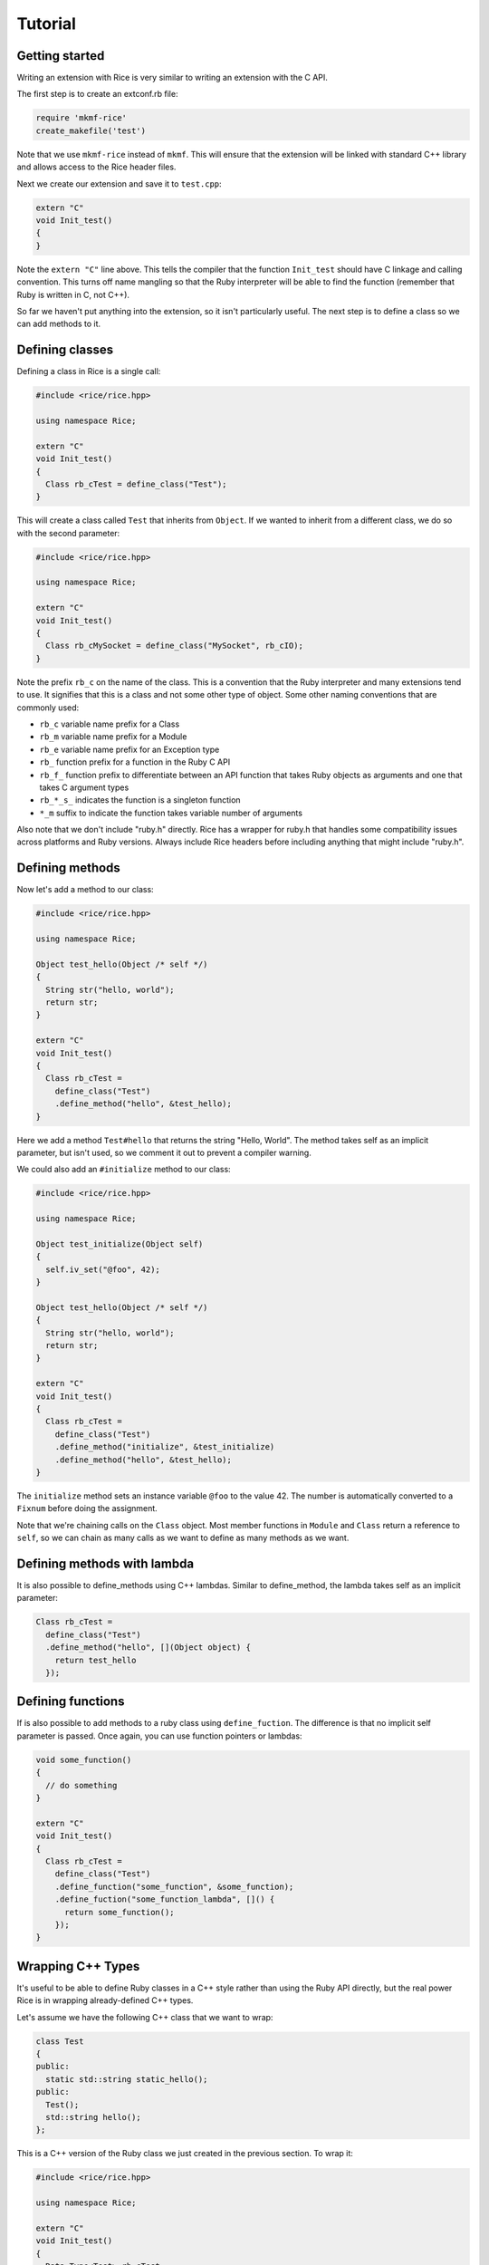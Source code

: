 ========
Tutorial
========

Getting started
---------------

Writing an extension with Rice is very similar to writing an extension
with the C API.

The first step is to create an extconf.rb file:

.. code-block:: ruby

  require 'mkmf-rice'
  create_makefile('test')

Note that we use ``mkmf-rice`` instead of ``mkmf``. This will ensure that the
extension will be linked with standard C++ library and allows access to the
Rice header files.

Next we create our extension and save it to ``test.cpp``:

.. code-block:: cpp

  extern "C"
  void Init_test()
  {
  }

Note the ``extern "C"`` line above. This tells the compiler that the
function ``Init_test`` should have C linkage and calling convention. This
turns off name mangling so that the Ruby interpreter will be able to
find the function (remember that Ruby is written in C, not C++).

So far we haven't put anything into the extension, so it isn't
particularly useful. The next step is to define a class so we can add
methods to it.

Defining classes
----------------

Defining a class in Rice is a single call:

.. code-block:: cpp

  #include <rice/rice.hpp>

  using namespace Rice;

  extern "C"
  void Init_test()
  {
    Class rb_cTest = define_class("Test");
  }

This will create a class called ``Test`` that inherits from ``Object``. If we
wanted to inherit from a different class, we do so with the second parameter:

.. code-block:: cpp

  #include <rice/rice.hpp>

  using namespace Rice;

  extern "C"
  void Init_test()
  {
    Class rb_cMySocket = define_class("MySocket", rb_cIO);
  }

Note the prefix ``rb_c`` on the name of the class. This is a convention
that the Ruby interpreter and many extensions tend to use. It signifies
that this is a class and not some other type of object. Some other
naming conventions that are commonly used:

* ``rb_c`` variable name prefix for a Class
* ``rb_m`` variable name prefix for a Module
* ``rb_e`` variable name prefix for an Exception type
* ``rb_``  function prefix for a function in the Ruby C API
* ``rb_f_`` function prefix to differentiate between an API function that takes Ruby objects as arguments and one that takes C argument types
* ``rb_*_s_`` indicates the function is a singleton function
* ``*_m`` suffix to indicate the function takes variable number of arguments

Also note that we don't include "ruby.h" directly. Rice has a wrapper
for ruby.h that handles some compatibility issues across platforms and
Ruby versions. Always include Rice headers before including anything
that might include "ruby.h".

.. _Defining Methods:

Defining methods
----------------

Now let's add a method to our class:

.. code-block:: cpp

  #include <rice/rice.hpp>

  using namespace Rice;

  Object test_hello(Object /* self */)
  {
    String str("hello, world");
    return str;
  }

  extern "C"
  void Init_test()
  {
    Class rb_cTest =
      define_class("Test")
      .define_method("hello", &test_hello);
  }

Here we add a method ``Test#hello`` that returns the string
"Hello, World". The method takes self as an implicit parameter, but
isn't used, so we comment it out to prevent a compiler warning.

We could also add an ``#initialize`` method to our class:

.. code-block:: cpp

  #include <rice/rice.hpp>

  using namespace Rice;

  Object test_initialize(Object self)
  {
    self.iv_set("@foo", 42);
  }

  Object test_hello(Object /* self */)
  {
    String str("hello, world");
    return str;
  }

  extern "C"
  void Init_test()
  {
    Class rb_cTest =
      define_class("Test")
      .define_method("initialize", &test_initialize)
      .define_method("hello", &test_hello);
  }

The ``initialize`` method sets an instance variable ``@foo`` to the value 42.
The number is automatically converted to a ``Fixnum`` before doing the
assignment.

Note that we're chaining calls on the ``Class`` object. Most member
functions in ``Module`` and ``Class`` return a reference to ``self``, so we can
chain as many calls as we want to define as many methods as we want.

Defining methods with lambda
----------------------------

It is also possible to define_methods using C++ lambdas. Similar
to define_method, the lambda takes self as an implicit parameter:

.. code-block:: cpp

  Class rb_cTest =
    define_class("Test")
    .define_method("hello", [](Object object) {
      return test_hello
    });

Defining functions
------------------

If is also possible to add methods to a ruby class using ``define_fuction``. The difference is
that no implicit self parameter is passed. Once again, you can use function pointers
or lambdas:

.. code-block:: cpp

  void some_function()
  {
    // do something
  }

  extern "C"
  void Init_test()
  {
    Class rb_cTest =
      define_class("Test")
      .define_function("some_function", &some_function);
      .define_fuction("some_function_lambda", []() {
        return some_function();
      });
  }

Wrapping C++ Types
------------------

It's useful to be able to define Ruby classes in a C++ style rather than
using the Ruby API directly, but the real power Rice is in wrapping
already-defined C++ types.

Let's assume we have the following C++ class that we want to wrap:

.. code-block:: cpp

  class Test
  {
  public:
    static std::string static_hello();
  public:
    Test();
    std::string hello();
  };

This is a C++ version of the Ruby class we just created in the previous
section. To wrap it:

.. code-block:: cpp

  #include <rice/rice.hpp>

  using namespace Rice;

  extern "C"
  void Init_test()
  {
    Data_Type<Test> rb_cTest =
      define_class<Test>("Test")
      .define_constructor(Constructor<Test>())
      .define_function("static_hello", &Test::static_hello)
      .define_method("hello", &Test::hello);
  }

In this example we use ``Data_Type<>`` instead of ``Class`` and the template version
of ``define_class()`` instead of the non-template version. This creates a binding in the Rice library
between the Ruby class ``Test`` and the C++ class Test.

Next, we define a function ``static_hello`` that is implemented by a C++ static member function.
Since we use ``define_function``, there is no implicit self parameter.

Last, we define a method ``hello`` that is implemented by a C++ member function. When Ruby calls
this function, instead of passing an implicit self parameter, Rice is smart enough to direct the
call to the correct C++ Test instance.

Defining attributes
-------------------

C++ structures, and sometimes classes, often have public member variables that store data. Rice makes it
easy to wrap these member variables via the use of ``define_attr``:

.. code-block:: cpp

  struct MyStruct
  {
    int readOnly = 0;
    int writeOnly = 0;
    int readWrite = 0;
  };

  Data_Type<MyStruct> rb_cMyStrut =
    define_class<MyStruct>("MyStruct")
    .define_constructor(Constructor<MyStruct>())
    .define_attr("read_only", &MyStruct::readOnly, Rice::AttrAccess::Read)
    .define_attr("write_only", &MyStruct::writeOnly, Rice::AttrAccess::Write)
    .define_attr("read_write", &MyStruct::readWrite);
  }

These attributes can then be accessed in the expected way in Ruby:

.. code-block:: ruby

  my_struct = MyStruct.new
  a = my_struct.read_only
  my_struct.write_only = 5
  my_struct.read_write = 10
  b = my_struct.read_write

Similarly, you can wrap static members via the use of ``define_singleton_attr``:

.. code-block:: cpp

  struct MyStruct
  {
    static int readOnly = 0;
    static int writeOnly = 0;
    static int readWrite = 0;
  };

  Data_Type<MyStruct> rb_cMyStrut =
    define_class<MyStruct>("MyStruct")
    .define_constructor(Constructor<MyStruct>())
    .define_singleton_attr("read_only", &MyStruct::readOnly, Rice::AttrAccess::Read)
    .define_singleton_attr("write_only", &MyStruct::writeOnly, Rice::AttrAccess::Write)
    .define_singleton_attr("read_write", &MyStruct::readWrite);
  }

These attributes can then be accessed in the expected way in Ruby:

.. code-block:: ruby

  a = MyStruct.read_only
  MyStruct.write_only = 5
  MyStruct.read_write = 10
  b = MyStruct.read_write


Type conversions
----------------

Rice is smart enough to convert between most Ruby and C++ objects. Let's look again at our example class:

.. code-block:: cpp

  class Test
  {
  public:
    Test();
    std::string hello();
  };

When we wrote our class, we never wrote a single line of code to convert
the ``std::string`` returned by ``hello()`` into a Ruby type. Nevertheless, the
conversion works, and when we write:

.. code-block:: ruby

  test = Test.new
  puts test.hello

We get the expected result.

Rice includes default specializations for many of the builtin
types. To define your own conversion, you need to create two
class template specializations:

.. code-block:: cpp

  namespace Rice::detail
  {
    template<>
    struct From_Ruby<Foo>
    {
      static Foo convert(Object x)
      {
        // ...
      }
    };

    template<>
    struct To_Ruby<Foo>
    {
      static Object convert(Foo const & x)
      {
        // ...
      }
    };
  }

The implementation of these functions would, of course, depend on the
implementation of ``Foo``.

Conversions for wrapped C++ types
---------------------------------

Take another look at the wrapper we wrote for the ``Test`` class:

.. code-block:: cpp

  extern "C"
  void Init_test()
  {
    Data_Type<Test> rb_cTest =
      define_class<Test>("Test")
      .define_constructor(Constructor<Test>())
      .define_method("hello", &Test::hello);
  }

When we called ``define_class<Test>``, it created a Class for us and
automatically registered the new Class with the type system, so that the
calls:

.. code-block:: cpp

  Data_Object<Foo> obj(new Foo);
  Foo * f = detail::From_Ruby<Foo *>::convert(obj);
  Foo const * f = detail::From_Ruby<Foo const *>::convert(obj);

works as expected.

The ``Data_Object`` class is a wrapper for the ``TypedData_Wrap_Struct`` and the
``TypedData_Get_Struct`` macros in C extensions. It can be used to wrap or
unwrap any class that has been assigned to a ``Data_Type``. It inherits
from ``Object``, so any member functions we can call on an ``Object`` we can
also call on a ``Data_Object``:

.. code-block:: cpp

  Object object_id = obj.call("object_id");
  std::cout << object_id << std::endl;

The ``Data_Object`` class can be used to wrap a newly-created object:

.. code-block:: cpp

  Data_Object<Foo> foo(new Foo);

or to unwrap an already-created object:

.. code-block:: cpp

  VALUE obj = ...;
  Data_Object<Foo> foo(obj);

A ``Data_Object`` functions like a smart pointer:

.. code-block:: cpp

  Data_Object<Foo> foo(obj);
  foo->foo();
  std::cout << *foo << std::endl;

Like a ``VALUE`` or an ``Object``, data stored in a ``Data_Object`` will be marked
by the garbage collector as long as the ``Data_Object`` is on the stack.

Exceptions
----------

Suppose we added a member function to our example class that throws an
exception:

.. code-block:: cpp

  class MyException
    : public std::exception
  {
  };

  class Test
  {
  public:
    Test();
    std::string hello();
    void error();
  };

If we were to wrap this function:

.. code-block:: cpp

  extern "C"
  void Init_test()
  {
    Data_Type<Test> rb_cTest =
      define_class<Test>("Test")
      .define_constructor(Constructor<Test>())
      .define_method("hello", &Test::hello)
      .define_method("error", &Test::error);
  }

and call it from inside Ruby:

.. code-block:: ruby

  test = Test.new
  test.error()

we would get an exception. Rice will automatically convert any
C++ exception it catches into a Ruby exception. But what if we wanted
to use a custom error message when we convert the exception, or what if
we wanted to convert to a different type of exception? We can write
an exception handler like so:

.. code-block:: cpp

  extern "C"
  void Init_test()
  {
    Data_Type<Test> rb_cTest =
      define_class<Test>("Test")
      .add_handler<MyException>(handle_my_exception)
      .define_constructor(Constructor<Test>())
      .define_method("hello", &Test::hello)
      .define_method("error", &Test::error);
  }

The ``handle_my_exception`` function need only rethrow the exception as a
``Rice::Exception``:

.. code-block:: cpp

  void handle_my_exception(MyException const & ex)
  {
    throw Exception(rb_eRuntimeError, "Goodnight, moon");
  }

And what if we want to call Ruby code from C++? These exceptions are
also converted:

.. code-block:: cpp

  Object o;
  o.call("some_function_that_raises", 42);

  protect(rb_raise, rb_eRuntimeError, "some exception msg");

Internally whenever Rice catches a C++ or a Ruby exception, it converts
it to an ``Exception`` object. This object will later be re-raised as a
Ruby exception when control is returned to the Ruby VM.

Rice uses a similar class called ``Jump_Tag`` to handle symbols thrown by
Ruby's ``throw``/``catch`` or other non-local jumps from inside the Ruby VM.

Overloaded functions
--------------------

If you try to create a member function pointer to an overloaded
function, you will get an error. So how do we wrap classes that have
overloaded functions?

Consider a class that uses this idiom for accessors:

.. code-block:: cpp

  class Container
  {
    size_t capacity(); // Get the capacity
    void capacity(size_t cap); // Set the capacity
  };

We can wrap this class by using ``typedef``:

.. code-block:: cpp

  extern "C"
  void Init_Container()
  {
    typedef size_t (Container::*get_capacity)();
    typedef void (Container::*set_capacity)(size_t);

    Data_Type<Container> rb_cContainer =
      define_class<Container>("Container")
      .define_method("capacity", get_capacity(&Container::capacity))
      .define_method("capacity=", set_capacity(&Container::capacity))
  }

Functions and Methods
---------------------

In the tutorial we touched upon how to wrap C++ functions, static member functions and
member functions. Now let's go into more depth.

Default Arguments
-----------------

Going back to our initial C++ class example, lets say that ``hello()`` now
takes more arguments, one of which has a default value:

.. code-block:: cpp

  class Test
  {
  public:
    Test();
    std::string hello(std::string first, std::string second = "world");
  };

As default parameter information is not available through templates,
it is necessary to define this in Rice explicitly using ``Rice::Arg``:

.. code-block:: cpp

  #include <rice/rice.hpp>

  using namespace Rice;

  extern "C"
  void Init_test()
  {
    Data_Type<Test> rb_cTest =
      define_class<Test>("Test")
      .define_constructor(Constructor<Test>())
      .define_method("hello",
         &Test::hello,
         Arg("hello"), Arg("second") = "world"
      );
  }

The syntax here is ``Arg(nameOfParameter)[ = defaultValue]``. The name of the
parameter is not important here (it is for readability), but the value set via ``operator=``
must match the type of the parameter. As such it may be necessary to
explicitly cast the default value.

.. code-block:: cpp

  .define_method("hello",
     &Test::hello,
     Arg("hello"), Arg("second") = (std::string)"world"
  );

These ``Rice::Arg`` objects must be in the correct positional order. Thus if the second argument
has a default value, then there must be two Arg objects.

Now, Ruby will now know about the default arguments, and this wrapper
can be used as expected:

.. code-block:: ruby

  t = Test.new
  t.hello("hello")
  t.hello("goodnight", "moon")

This also works with Constructors:

.. code-block:: cpp

  .define_constructor(Constructor<SomeClass, int, int>(),
      Arg("arg1") = 1, Arg("otherArg") = 12);

VALUE arguments
---------------

The Ruby API uses a type called VALUE to represent Ruby objects. Most of the time you will not have to deal with VALUEs since Rice does it for you.

However, if a native method takes or returns a VALUE then you have to tell Rice about it. That is because VALUE is a typedef for long long and thus Rice cannot distinguish them because they are the same type. As a result, if a method takes a VALUE parameter then Rice will convert it to a C++ long long value instead of  passing it through. Similarly, if a method returns a VALUE then Rice will also convert it to a numeric Ruby object as opposed to simply returning it.

To avoid this incorrect conversion, use the ``isValue()`` method on the ``Arg`` and ``Return`` classes. For example:

.. code-block:: cpp

  VALUE some_function(VALUE ary)
  {
    VALUE new_ary = rb_ary_dup(ary);
    rb_ary_push(new_ary, Qtrue);
    return new_ary;
  }

  define_global_function("some_function", &some_function, Arg("ary").isValue(), Return.isValue());

Return Values
-------------

Every C++ object returned from a function, except for ``self``, is wrapped in a new Ruby object.
Therefore if you make multiple calls to a C++ method that returns the same C++ object each time via a reference
or pointer, multiple wrapping Ruby objects will be created. It would be possible for Rice to track this
and return the same Ruby object each time, but at potentially significant runtime cost especially in multi-threaded
programs. As a result, Rice does not do this. By default having multiple Ruby objects wrap a C++ object is
fine since the Ruby objects do not own the C++ object. For more information please carefully read
the :ref:`Ownership` section below.

In the case of methods that return ``self`` - meaning they return back the same C++ object that was the receiver of
the function call - Rice does ensure that the same Ruby object is returned. Returning self is a common pattern in Ruby.
For example:

.. code-block:: ruby

  a = Array.new
  a << 1 << 2 << 3 << 4

The above code works because the ``<<`` method returns the Array ``a``. You can mimic this behavior by the use of lambdas
when wrapping C++ classes. For example, Rice wraps ``std::vector`` like this:

.. code-block:: cpp

  define_vector<std::vector<int32_t>>().
  define_method("<<", [](std::vector<int32_t>& self, int32_t value) -> std::vector<int32_t>&  // <----- DONT MISS THIS
  {
    self.push_back(value);
    return self;  // <------  Allows chaining on calls
  });

Pay careful attention to the lambda return type of ``std::vector<int32_t>&``. If the return type is *not* specified,
then by default the lambda will return by value. That will invoke ``std::vector``'s copy constructor, resulting in
*two* ``std::vector<int32_t>`` instance and two Ruby objects. Not at all what you want.

.. _Ownership:

Ownership
---------

When Rice wraps a C++ object returned either by reference or pointer, it does *not* take ownership
of that object. Instead, Rice simply keeps a copy of the reference or pointer for later use. This
is consistent with modern C++ practices where the use of a reference or pointer does not imply a transfer
of ownership. Instead, a transfer of ownership should be indicated via the use of and the appropriate type
of smart pointer as function parameter or return type.

Of course, many APIs exist that do not follow these rules. Therefore, Rice let's you override the ownership
rules for each method call. Let's look at an example:

.. code-block:: cpp

  class MyClass
  {
  }

  class Factory
  {
  public:
    static MyClass* create()
    {
      return new MyClass();;
    }
  }

  extern "C"
  void Init_test()
  {
    Data_Type<MyClass> rb_cMyClass = define_class<MyClass>("MyClass");

    Data_Type<Factory> rb_cFactory = define_class<Factory>("Factory")
        .define_function("create", &Factory::create); <--- WRONG, results in memory leak
  }


Each time Factory#create is called from Ruby, a new C++ instance of MyClass will be created. Using Rice's default rules,
this will result in a memory leak because those instance will never be freed.

.. code-block:: ruby

  1_000.times do
    my_class = Factory.create
  end

To fix this, you need to tell Rice that it should take ownership of the returned instance:

.. code-block:: cpp

  define_function("create", &Factory::create, Return().takeOwnership());

Notice the addition of the ``Return().takeOwnership()``, which creates an instance of Return class and tells it
to take ownership of the object returned from C++. You can mix ``Arg`` and ``Return`` objects in any order. For example:

.. code-block:: cpp

  define_function("create", &Factory::create, Return().takeOwnership(), Arg("arg1"), Arg("arg2"), ...);

.. _Keep Alive:

Keep Alive
----------

Sometimes it is necessary to tie the lifetime of one Ruby object to another. This often times happens with containers.
For example, imagine we have a ``Listener`` and a ``ListenerContainer`` class.


.. code-block:: cpp

  class Listener {
  };

  class ListenerContainer
  {
    public:
      void addListener(Listener* listener)
      {
        mListeners.push_back(listener);
      }

      int process()
      {
        for(const Listener& listener : mListeners)
        {
        }
      }

    private:
      std::vector<Listener*> mListeners;
  };

Assuming these classes are wrapped with Rice, when the following Ruby code runs:

.. code-block:: ruby

  @handler = ListenerContainer.new
  @handler.add_listener(Listener.new)
  GC.start
  @handler.process !!!! crash !!!!!

Ruby will notice that the ``Listener.new`` object is orphaned and will free it.
That it turn frees the underlying C++ Listener object resulting in a crash when ``process`` is called.

To prevent this, we want to tie the lifetime of the Ruby listener instance to the container. This is done by calling
``keepAlive()`` in the argument list:

.. code-block:: ruby

  define_class<ListenerContainer>("ListenerContainer")
    .define_method("add_listener", &ListenerContainer::addListener, Arg("listener").keepAlive())

With this change, when a listener is added to the container the container keeps a reference to it and will
call ``rb_gc_mark`` to keep it alive. The ``Listener`` object will not be freed until the container itself goes out of scope.
